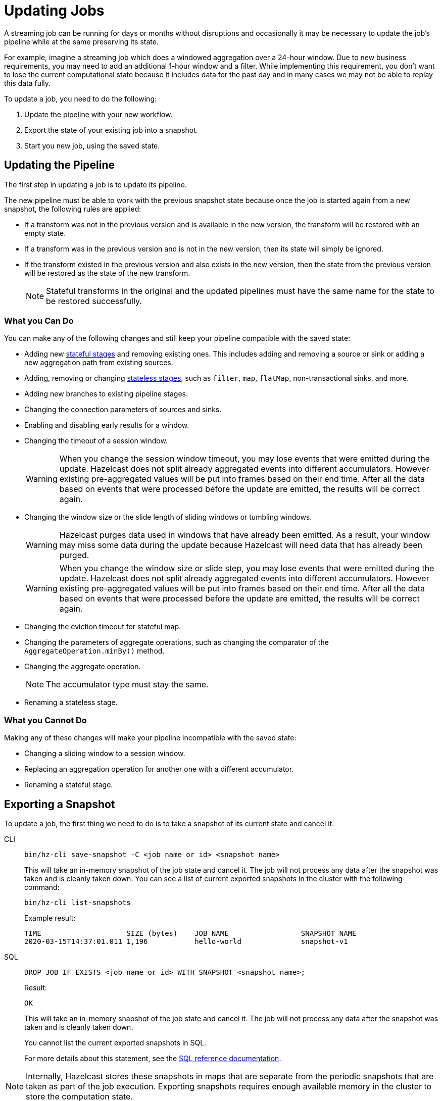 = Updating Jobs
:description: Update streaming jobs without losing computation state.
:page-enterprise: true

A streaming job can be running for days or months without disruptions
and occasionally it may be necessary to update the job's pipeline while
at the same preserving its state.

For example, imagine a streaming job which does a windowed aggregation
over a 24-hour window. Due to new business requirements, you may need to add an additional 1-hour window and a filter.  While implementing this requirement, you don't want to lose the current computational state because it includes data for the past day and in many cases we may not be able to replay this data fully.

To update a job, you need to do the following:

. Update the pipeline with your new workflow.
. Export the state of your existing job into a snapshot.
. Start you new job, using the saved state.

== Updating the Pipeline

The first step in updating a job is to update its pipeline.

The new pipeline must be able to work with the previous snapshot state because once the job is started again from a new snapshot, the
following rules are applied:

* If a transform was not in the previous version and is available in the
  new version, the transform will be restored with an empty state.
* If a transform was in the previous version and is not in the new
  version, then its state will simply be ignored.
* If the transform existed in the previous version and also exists in
  the new version, then the state from the
  previous version will be restored as the state of the new transform.
+
NOTE: Stateful transforms in the original and the updated pipelines must have the same name for the state to be restored successfully.

=== What you Can Do

You can make any of the following changes and still keep your pipeline compatible with the saved state:

* Adding new xref:transforms.adoc#stateful-transforms[stateful stages] and removing existing ones. This includes adding and removing a source or sink or adding a new aggregation path from existing sources.

* Adding, removing or changing xref:transforms.adoc#stateless-transforms[stateless stages], such as `filter`, `map`, `flatMap`, non-transactional sinks, and more.

* Adding new branches to existing pipeline stages.

* Changing the connection parameters of sources and sinks.

* Enabling and disabling early results for a window.

* Changing the timeout of a session window.
+
WARNING: When you change the session window timeout, you may lose events that were emitted during the update. Hazelcast does not split already aggregated events into different accumulators. However existing pre-aggregated values will be put into frames based on their end time. After all the data based on events that were processed before the update are emitted, the results will be correct again.

* Changing the window size or the slide length of sliding windows or tumbling windows.
+
WARNING: Hazelcast purges data used in windows that have already been emitted. As a result, your window may miss some data during the update because Hazelcast will need data that has already been purged.
+
WARNING: When you change the window size or slide step, you may lose events that were emitted during the update. Hazelcast does not split already aggregated events into different accumulators. However existing pre-aggregated values will be put into frames based on their end time. After all the data based on events that were processed before the update are emitted, the results will be correct again.

* Changing the eviction timeout for stateful map.

* Changing the parameters of aggregate operations, such as changing the comparator of the `AggregateOperation.minBy()` method.

* Changing the aggregate operation.
+
NOTE: The accumulator type must stay the same.

* Renaming a stateless stage.

=== What you Cannot Do

Making any of these changes will make your pipeline incompatible with the saved state:

* Changing a sliding window to a session window.

* Replacing an aggregation operation for another one with a different accumulator.

* Renaming a stateful stage.

== Exporting a Snapshot

To update a job, the first thing we need to do is to take a snapshot of
its current state and cancel it.

[tabs] 
==== 
CLI:: 
+ 
--
[source,shell]
----
bin/hz-cli save-snapshot -C <job name or id> <snapshot name>
----

This will take an in-memory snapshot of the job state and cancel it. The
job will not process any data after the snapshot was taken and is
cleanly taken down. You can see a list of current exported snapshots in
the cluster with the following command:

[source,shell]
----
bin/hz-cli list-snapshots
----

Example result:

```
TIME                    SIZE (bytes)    JOB NAME                 SNAPSHOT NAME
2020-03-15T14:37:01.011 1,196           hello-world              snapshot-v1
```
--
SQL:: 
+ 
--
[source,sql]
----
DROP JOB IF EXISTS <job name or id> WITH SNAPSHOT <snapshot name>;
----

Result:

```
OK
```

This will take an in-memory snapshot of the job state and cancel it. The
job will not process any data after the snapshot was taken and is
cleanly taken down.

You cannot list the current exported snapshots in SQL.

For more details about this statement, see the xref:sql:drop-job.adoc[SQL reference documentation].
--
====

NOTE: Internally, Hazelcast stores these snapshots in maps that are separate from the periodic snapshots that are taken as part of the job execution.
Exporting snapshots requires enough available memory in the cluster to
store the computation state.

== Starting the Updated Job

When submitting a job, you can specify an initial snapshot to
use. The job will then start from the processing state that was restored from the
specified snapshot and as long as _state compatibility_ is maintained,
it will continue running once the snapshot is restored. To submit a job
starting from a specific snapshot you can use the following command:

[tabs] 
==== 
CLI:: 
+ 
[source,shell]
----
bin/hz-cli submit -s <snapshot name> <jar name>
----
--
SQL:: 
+ 
To start a new job from an exported snapshot as the starting point, use the xref:sql:create-job.adoc[`CREATE JOB` statement] with the `initialSnapshotName` setting.
--
====

== Saving Snapshots on Disk

If your cluster shuts down for any reason, any saved snapshots will be lost. Snapshots are saved in memory and are not persisted to disk by default. To protect your snapshots from member failures, enable your cluster to persist snapshots. See xref:storage:persistence.adoc[].